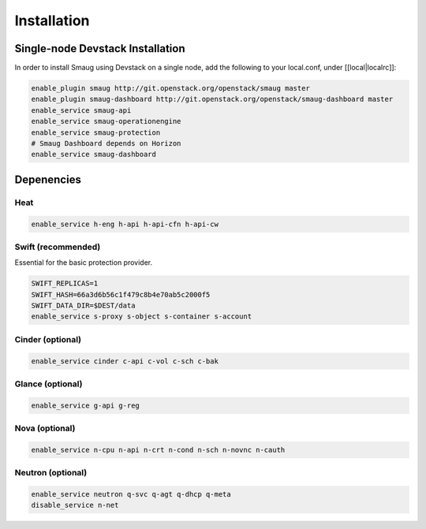 ============
Installation
============

Single-node Devstack Installation
=================================
In order to install Smaug using Devstack on a single node, add the following to
your local.conf, under [[local|localrc]]:

.. code-block:: none

        enable_plugin smaug http://git.openstack.org/openstack/smaug master
        enable_plugin smaug-dashboard http://git.openstack.org/openstack/smaug-dashboard master
        enable_service smaug-api
        enable_service smaug-operationengine
        enable_service smaug-protection
        # Smaug Dashboard depends on Horizon
        enable_service smaug-dashboard

Depenencies
===========

Heat
~~~~

.. code-block:: none

        enable_service h-eng h-api h-api-cfn h-api-cw

Swift (recommended)
~~~~~~~~~~~~~~~~~~~

Essential for the basic protection provider.

.. code-block:: none

        SWIFT_REPLICAS=1
        SWIFT_HASH=66a3d6b56c1f479c8b4e70ab5c2000f5
        SWIFT_DATA_DIR=$DEST/data
        enable_service s-proxy s-object s-container s-account

Cinder (optional)
~~~~~~~~~~~~~~~~~

.. code-block:: none

        enable_service cinder c-api c-vol c-sch c-bak

Glance (optional)
~~~~~~~~~~~~~~~~~

.. code-block:: none

        enable_service g-api g-reg

Nova (optional)
~~~~~~~~~~~~~~~

.. code-block:: none

        enable_service n-cpu n-api n-crt n-cond n-sch n-novnc n-cauth


Neutron (optional)
~~~~~~~~~~~~~~~~~~

.. code-block:: none

        enable_service neutron q-svc q-agt q-dhcp q-meta
        disable_service n-net
